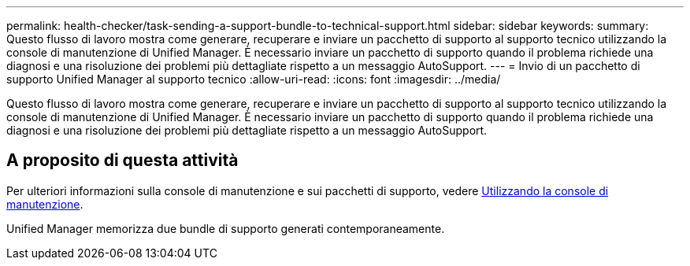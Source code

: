 ---
permalink: health-checker/task-sending-a-support-bundle-to-technical-support.html 
sidebar: sidebar 
keywords:  
summary: Questo flusso di lavoro mostra come generare, recuperare e inviare un pacchetto di supporto al supporto tecnico utilizzando la console di manutenzione di Unified Manager. È necessario inviare un pacchetto di supporto quando il problema richiede una diagnosi e una risoluzione dei problemi più dettagliate rispetto a un messaggio AutoSupport. 
---
= Invio di un pacchetto di supporto Unified Manager al supporto tecnico
:allow-uri-read: 
:icons: font
:imagesdir: ../media/


[role="lead"]
Questo flusso di lavoro mostra come generare, recuperare e inviare un pacchetto di supporto al supporto tecnico utilizzando la console di manutenzione di Unified Manager. È necessario inviare un pacchetto di supporto quando il problema richiede una diagnosi e una risoluzione dei problemi più dettagliate rispetto a un messaggio AutoSupport.



== A proposito di questa attività

Per ulteriori informazioni sulla console di manutenzione e sui pacchetti di supporto, vedere xref:task-using-the-maintenance-console.adoc[Utilizzando la console di manutenzione].

Unified Manager memorizza due bundle di supporto generati contemporaneamente.
